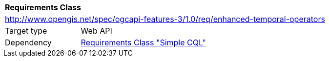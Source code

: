 [[rc_enhanced-temporal-operators]]
[cols="1,4",width="90%"]
|===
2+|*Requirements Class*
2+|http://www.opengis.net/spec/ogcapi-features-3/1.0/req/enhanced-temporal-operators
|Target type |Web API
|Dependency |<<rc_simple-cql,Requirements Class "Simple CQL">>
|===
